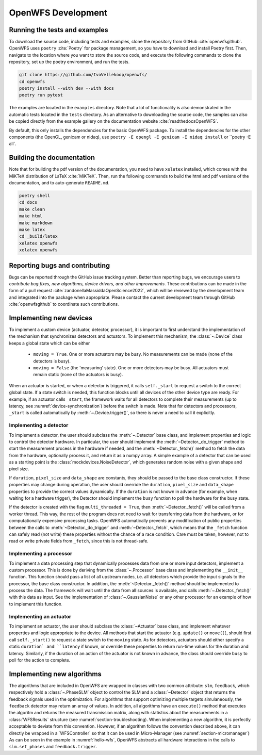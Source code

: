.. _section-development:

OpenWFS Development
==============================================

Running the tests and examples
--------------------------------------------------
To download the source code, including tests and examples, clone the repository from GitHub :cite:`openwfsgithub`. OpenWFS uses ``poetry`` :cite:`Poetry` for package management, so you have to download and install Poetry first. Then, navigate to the location where you want to store the source code, and execute the following commands to clone the repository, set up the poetry environment, and run the tests.

.. code-block:: shell

    git clone https://github.com/IvoVellekoop/openwfs/
    cd openwfs
    poetry install --with dev --with docs
    poetry run pytest

The examples are located in the ``examples`` directory. Note that a lot of functionality is also demonstrated in the automatic tests located in the ``tests`` directory. As an alternative to downloading the source code, the samples can also be copied directly from the example gallery on the documentation website :cite:`readthedocsOpenWFS`.

By default, this only installs the dependencies for the basic OpenWFS package. To install the dependencies for the other components (the OpenGL, genicam or nidaq), use ``poetry -E opengl -E genicam -E nidaq install`` or ``poetry -E all`.

Building the documentation
--------------------------------------------------

.. only:: html or markdown

    The html, and pdf versions of the documentation, as well as the ``README.md`` file in the root directory of the repository, are automatically generated from the docstrings in the source code and reStructuredText source files in the repository.

.. only:: latex

    The html version of the documentation, as well as the ``README.md`` file in the root directory of the repository, and the pdf document you are currently reading are automatically generated from the docstrings in the source code and reStructuredText source files in the repository.

Note that for building the pdf version of the documentation, you need to have ``xelatex`` installed, which comes with the MiKTeX distribution of LaTeX :cite:`MiKTeX`. Then, run the following commands to build the html and pdf versions of the documentation, and to auto-generate ``README.md``.

.. code-block:: shell

    poetry shell
    cd docs
    make clean
    make html
    make markdown
    make latex
    cd _build/latex
    xelatex openwfs
    xelatex openwfs


Reporting bugs and contributing
--------------------------------------------------
Bugs can be reported through the GitHub issue tracking system. Better than reporting bugs, we encourage users to *contribute bug fixes, new algorithms, device drivers, and other improvements*. These contributions can be made in the form of a pull request :cite:`zandonellaMassiddaOpenScience2022`, which will be reviewed by the development team and integrated into the package when appropriate. Please contact the current development team through GitHub :cite:`openwfsgithub` to coordinate such contributions.


Implementing new devices
--------------------------------------------------
To implement a custom device (actuator, detector, processor), it is important to first understand the implementation of the mechanism that synchronizes detectors and actuators. To implement this mechanism, the :class:`~.Device` class keeps a global state which can be either

    - ``moving = True``. One or more actuators may be busy. No measurements can be made (none of the detectors is busy).
    - ``moving = False`` (the 'measuring' state). One or more detectors may be busy. All actuators must remain static (none of the actuators is busy).

When an actuator is started, or when a detector is triggered, it calls ``self._start`` to request a switch to the correct global state. If a state switch is needed, this function blocks until all devices of the other device type are ready. For example, if an actuator calls ``_start``, the framework waits for all detectors to complete their measurements (up to latency, see :numref:`device-synchronization`) before the switch is made. Note that for  detectors and processors, ``_start`` is called automatically by :meth:`~.Device.trigger()`, so there is never a need to call it explicitly.


Implementing a detector
++++++++++++++++++++++++++++++++++
To implement a detector, the user should subclass the :meth:`~.Detector` base class, and implement properties and logic to control the detector hardware. In particular, the user should implement the :meth:`~Detector._do_trigger` method to start the measurement process in the hardware if needed, and the  :meth:`~Detector._fetch()` method to fetch the data from the hardware, optionally process it, and return it as a numpy array. A simple example of a detector that can be used as a starting point is the :class:`mockdevices.NoiseDetector`, which generates random noise with a given shape and pixel size.

If ``duration``, ``pixel_size`` and ``data_shape`` are constants, they should be passed to the base class constructor. If these properties may change during operation, the user should override the ``duration``, ``pixel_size`` and ``data_shape`` properties to provide the correct values dynamically. If the ``duration`` is not known in advance (for example, when waiting for a hardware trigger), the Detector should implement the ``busy`` function to poll the hardware for the busy state.

If the detector is created with the flag ``multi_threaded = True``, then :meth:`~Detector._fetch()` will be called from a worker thread. This way, the rest of the program does not need to wait for transferring data from the hardware, or for computationally expensive processing tasks. OpenWFS automatically prevents any modification of public properties between the calls to :meth:`~Detector._do_trigger` and :meth:`~Detector._fetch`, which means that the ``_fetch`` function can safely read (not write) these properties without the chance of a race condition. Care must be taken, however, not to read or write private fields from ``_fetch``, since this is not thread-safe.


Implementing a processor
++++++++++++++++++++++++++++++++++
To implement a data processing step that dynamically processes data from one or more input detectors, implement a custom processor. This is done by deriving from the :class:`~.Processor` base class and implementing the ``__init__`` function. This function should pass a list of all upstream nodes, i.e. all detectors which provide the input signals to the processor, the base class constructor. In addition, the :meth:`~Detector._fetch()` method should be implemented to process the data. The framework will wait until the data from all sources is available, and calls :meth:`~.Detector._fetch()` with this data as input. See the implementation of :class:`~.GaussianNoise` or any other processor for an example of how to implement this function.

Implementing an actuator
+++++++++++++++++++++++++++++++
To implement an actuator, the user should subclass the :class:`~Actuator` base class, and implement whatever properties and logic appropriate to the device. All methods that start the actuator (e.g. ``update()`` or ``move()``), should first call  ``self._start()`` to request a state switch to the ``moving`` state. As for detectors, actuators should either specify a static ``duration` and ``latency`` if known, or override these properties to return run-time values for the duration and latency. Similarly, if the duration of an action of the actuator is not known in advance, the class should override ``busy`` to poll for the action to complete.

Implementing new algorithms
--------------------------------------------------
The algorithms that are included in OpenWFS are wrapped in classes with two common attribute: ``slm``, ``feedback``, which respectively hold a :class:`~.PhaseSLM` object to control the SLM and a :class:`~Detector` object that returns the feedback signals used in the optimization. For algorithms that support optimizing multiple targets simulaneously, the ``feedback`` detector may return an array of values.
In addition, all algorithms have an ``execute()`` method that executes the algoritm and returns the measured transmission matrix, along with statistics about the measurements in a :class:`WFSResults` structure (see :numref:`section-troubleshooting).
When implementing a new algorithm, it is perfectly acceptable to deviate from this convention. However, if an algorithm follows the convention described above, it can directly be wrapped in a `WFSController` so that it can be used in Micro-Manager (see :numref:`section-micromanager`)
As can be seen in the example in :numref:`hello-wfs`,  OpenWFS abstracts all hardware interactions in the calls to  ``slm.set_phases`` and ``feedback.trigger``.




